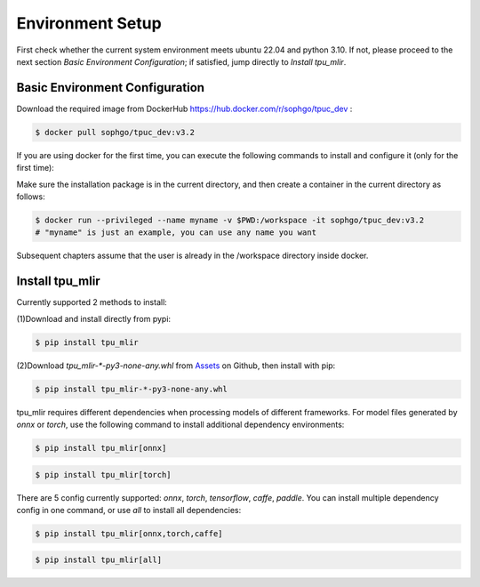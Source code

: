 Environment Setup
=================

First check whether the current system environment meets ubuntu 22.04 and python 3.10.
If not, please proceed to the next section *Basic Environment Configuration*;
if satisfied, jump directly to *Install tpu_mlir*.

.. _env setup:

Basic Environment Configuration
---------------------------------
Download the required image from DockerHub https://hub.docker.com/r/sophgo/tpuc_dev :


.. code-block:: shell

   $ docker pull sophgo/tpuc_dev:v3.2


If you are using docker for the first time, you can execute the following commands to install and configure it (only for the first time):


.. _docker configuration:

.. code-block:: shell
   :linenos:

   $ sudo apt install docker.io
   $ sudo systemctl start docker
   $ sudo systemctl enable docker
   $ sudo groupadd docker
   $ sudo usermod -aG docker $USER
   $ newgrp docker

.. _docker container_setup:

Make sure the installation package is in the current directory, and then create a container in the current directory as follows:


.. code-block:: shell

  $ docker run --privileged --name myname -v $PWD:/workspace -it sophgo/tpuc_dev:v3.2
  # "myname" is just an example, you can use any name you want

Subsequent chapters assume that the user is already in the /workspace directory inside docker.


Install tpu_mlir
----------------------
Currently supported 2 methods to install:

(1)Download and install directly from pypi:

.. code-block:: shell

   $ pip install tpu_mlir


(2)Download `tpu_mlir-*-py3-none-any.whl` from `Assets <https://github.com/sophgo/tpu-mlir/releases/>`_ on Github, then install with pip:

.. code-block:: shell

   $ pip install tpu_mlir-*-py3-none-any.whl

tpu_mlir requires different dependencies when processing models of different frameworks.
For model files generated by *onnx* or *torch*, use the following command to install additional dependency environments:

.. code-block:: shell

   $ pip install tpu_mlir[onnx]

.. code-block:: shell

   $ pip install tpu_mlir[torch]

There are 5 config currently supported:
*onnx*, *torch*, *tensorflow*, *caffe*, *paddle*.
You can install multiple dependency config in one command, or use *all* to install all dependencies:

.. code-block:: shell

   $ pip install tpu_mlir[onnx,torch,caffe]


.. code-block:: shell

   $ pip install tpu_mlir[all]
